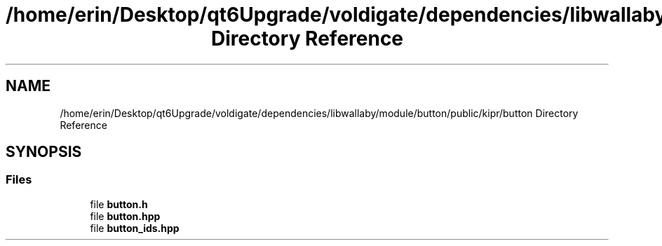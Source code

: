 .TH "/home/erin/Desktop/qt6Upgrade/voldigate/dependencies/libwallaby/module/button/public/kipr/button Directory Reference" 3 "Wed Sep 4 2024" "Version 1.0.0" "libkipr" \" -*- nroff -*-
.ad l
.nh
.SH NAME
/home/erin/Desktop/qt6Upgrade/voldigate/dependencies/libwallaby/module/button/public/kipr/button Directory Reference
.SH SYNOPSIS
.br
.PP
.SS "Files"

.in +1c
.ti -1c
.RI "file \fBbutton\&.h\fP"
.br
.ti -1c
.RI "file \fBbutton\&.hpp\fP"
.br
.ti -1c
.RI "file \fBbutton_ids\&.hpp\fP"
.br
.in -1c
